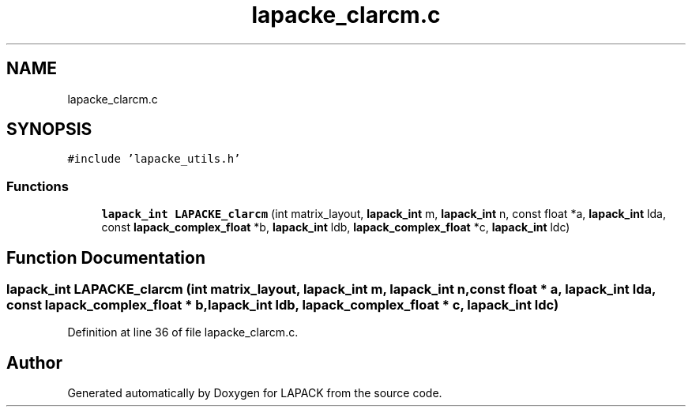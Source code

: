 .TH "lapacke_clarcm.c" 3 "Tue Nov 14 2017" "Version 3.8.0" "LAPACK" \" -*- nroff -*-
.ad l
.nh
.SH NAME
lapacke_clarcm.c
.SH SYNOPSIS
.br
.PP
\fC#include 'lapacke_utils\&.h'\fP
.br

.SS "Functions"

.in +1c
.ti -1c
.RI "\fBlapack_int\fP \fBLAPACKE_clarcm\fP (int matrix_layout, \fBlapack_int\fP m, \fBlapack_int\fP n, const float *a, \fBlapack_int\fP lda, const \fBlapack_complex_float\fP *b, \fBlapack_int\fP ldb, \fBlapack_complex_float\fP *c, \fBlapack_int\fP ldc)"
.br
.in -1c
.SH "Function Documentation"
.PP 
.SS "\fBlapack_int\fP LAPACKE_clarcm (int matrix_layout, \fBlapack_int\fP m, \fBlapack_int\fP n, const float * a, \fBlapack_int\fP lda, const \fBlapack_complex_float\fP * b, \fBlapack_int\fP ldb, \fBlapack_complex_float\fP * c, \fBlapack_int\fP ldc)"

.PP
Definition at line 36 of file lapacke_clarcm\&.c\&.
.SH "Author"
.PP 
Generated automatically by Doxygen for LAPACK from the source code\&.
